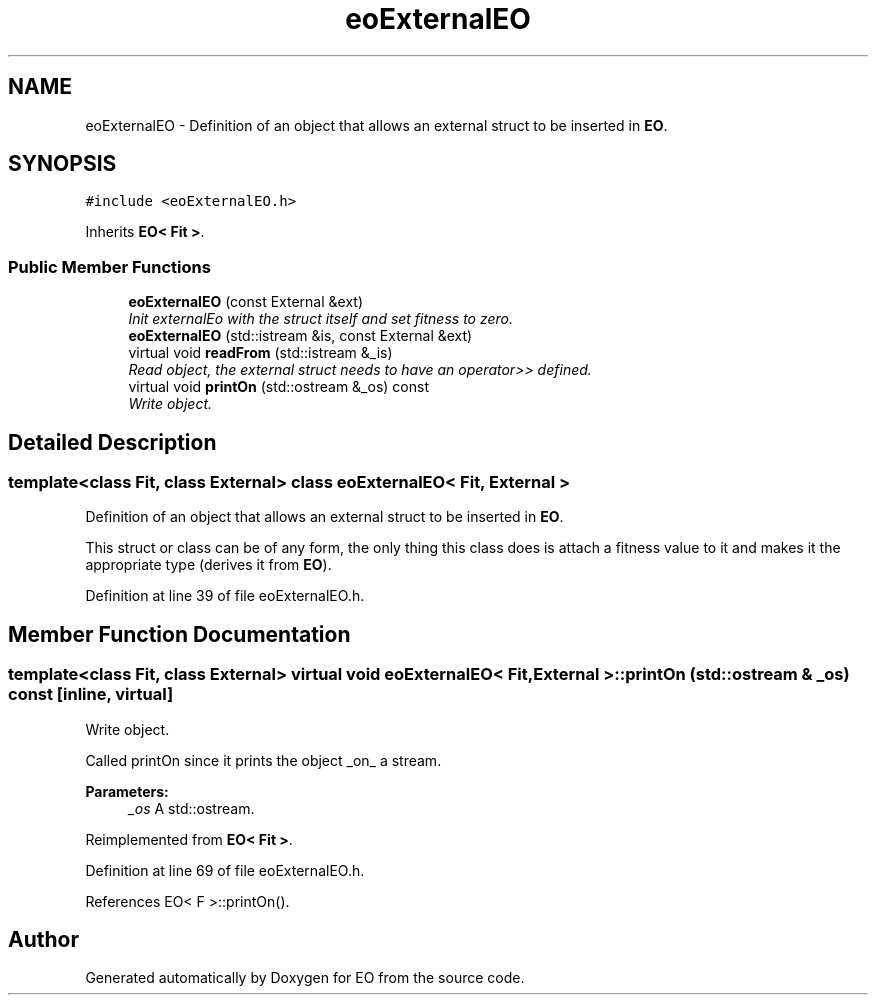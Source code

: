 .TH "eoExternalEO" 3 "19 Oct 2006" "Version 0.9.4-cvs" "EO" \" -*- nroff -*-
.ad l
.nh
.SH NAME
eoExternalEO \- Definition of an object that allows an external struct to be inserted in \fBEO\fP.  

.PP
.SH SYNOPSIS
.br
.PP
\fC#include <eoExternalEO.h>\fP
.PP
Inherits \fBEO< Fit >\fP.
.PP
.SS "Public Member Functions"

.in +1c
.ti -1c
.RI "\fBeoExternalEO\fP (const External &ext)"
.br
.RI "\fIInit externalEo with the struct itself and set fitness to zero. \fP"
.ti -1c
.RI "\fBeoExternalEO\fP (std::istream &is, const External &ext)"
.br
.ti -1c
.RI "virtual void \fBreadFrom\fP (std::istream &_is)"
.br
.RI "\fIRead object, the external struct needs to have an operator>> defined. \fP"
.ti -1c
.RI "virtual void \fBprintOn\fP (std::ostream &_os) const "
.br
.RI "\fIWrite object. \fP"
.in -1c
.SH "Detailed Description"
.PP 

.SS "template<class Fit, class External> class eoExternalEO< Fit, External >"
Definition of an object that allows an external struct to be inserted in \fBEO\fP. 

This struct or class can be of any form, the only thing this class does is attach a fitness value to it and makes it the appropriate type (derives it from \fBEO\fP). 
.PP
Definition at line 39 of file eoExternalEO.h.
.SH "Member Function Documentation"
.PP 
.SS "template<class Fit, class External> virtual void \fBeoExternalEO\fP< Fit, External >::printOn (std::ostream & _os) const\fC [inline, virtual]\fP"
.PP
Write object. 
.PP
Called printOn since it prints the object _on_ a stream. 
.PP
\fBParameters:\fP
.RS 4
\fI_os\fP A std::ostream. 
.RE
.PP

.PP
Reimplemented from \fBEO< Fit >\fP.
.PP
Definition at line 69 of file eoExternalEO.h.
.PP
References EO< F >::printOn().

.SH "Author"
.PP 
Generated automatically by Doxygen for EO from the source code.
